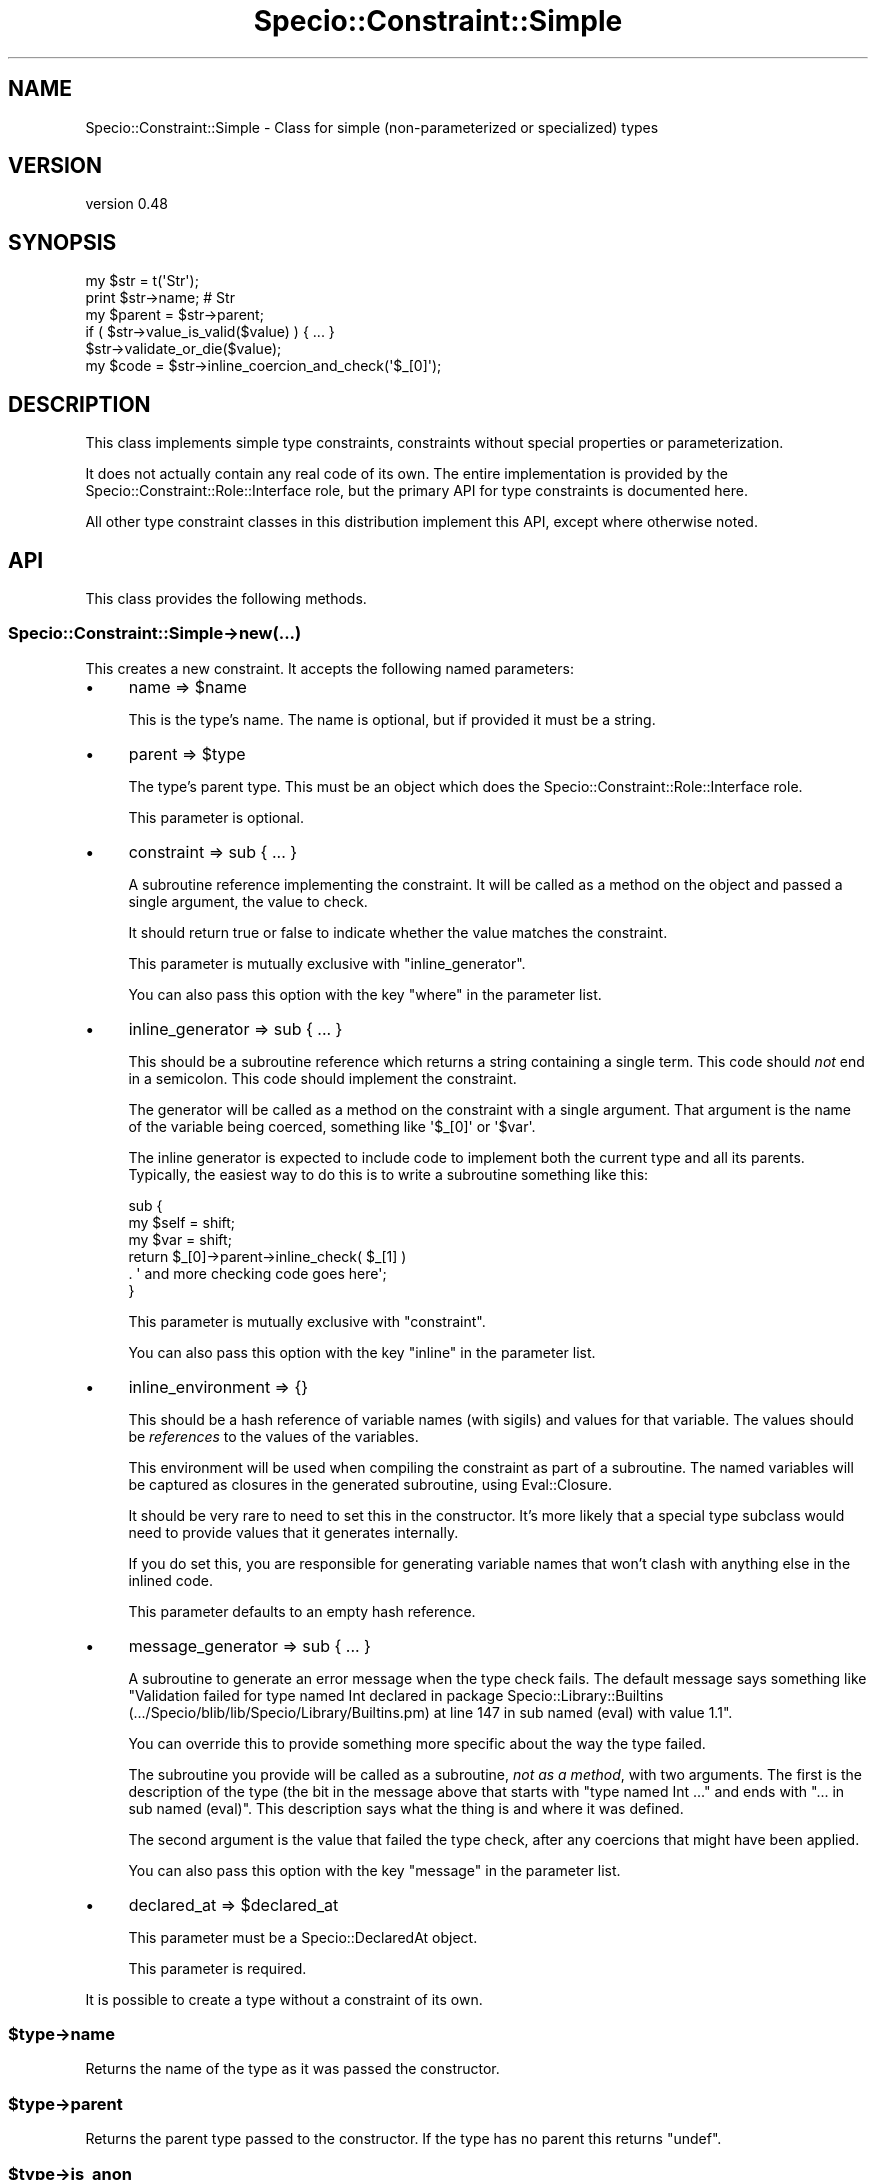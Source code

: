 .\" -*- mode: troff; coding: utf-8 -*-
.\" Automatically generated by Pod::Man 5.01 (Pod::Simple 3.43)
.\"
.\" Standard preamble:
.\" ========================================================================
.de Sp \" Vertical space (when we can't use .PP)
.if t .sp .5v
.if n .sp
..
.de Vb \" Begin verbatim text
.ft CW
.nf
.ne \\$1
..
.de Ve \" End verbatim text
.ft R
.fi
..
.\" \*(C` and \*(C' are quotes in nroff, nothing in troff, for use with C<>.
.ie n \{\
.    ds C` ""
.    ds C' ""
'br\}
.el\{\
.    ds C`
.    ds C'
'br\}
.\"
.\" Escape single quotes in literal strings from groff's Unicode transform.
.ie \n(.g .ds Aq \(aq
.el       .ds Aq '
.\"
.\" If the F register is >0, we'll generate index entries on stderr for
.\" titles (.TH), headers (.SH), subsections (.SS), items (.Ip), and index
.\" entries marked with X<> in POD.  Of course, you'll have to process the
.\" output yourself in some meaningful fashion.
.\"
.\" Avoid warning from groff about undefined register 'F'.
.de IX
..
.nr rF 0
.if \n(.g .if rF .nr rF 1
.if (\n(rF:(\n(.g==0)) \{\
.    if \nF \{\
.        de IX
.        tm Index:\\$1\t\\n%\t"\\$2"
..
.        if !\nF==2 \{\
.            nr % 0
.            nr F 2
.        \}
.    \}
.\}
.rr rF
.\" ========================================================================
.\"
.IX Title "Specio::Constraint::Simple 3"
.TH Specio::Constraint::Simple 3 2022-06-11 "perl v5.38.2" "User Contributed Perl Documentation"
.\" For nroff, turn off justification.  Always turn off hyphenation; it makes
.\" way too many mistakes in technical documents.
.if n .ad l
.nh
.SH NAME
Specio::Constraint::Simple \- Class for simple (non\-parameterized or specialized) types
.SH VERSION
.IX Header "VERSION"
version 0.48
.SH SYNOPSIS
.IX Header "SYNOPSIS"
.Vb 1
\&    my $str = t(\*(AqStr\*(Aq);
\&
\&    print $str\->name; # Str
\&
\&    my $parent = $str\->parent;
\&
\&    if ( $str\->value_is_valid($value) ) { ... }
\&
\&    $str\->validate_or_die($value);
\&
\&    my $code = $str\->inline_coercion_and_check(\*(Aq$_[0]\*(Aq);
.Ve
.SH DESCRIPTION
.IX Header "DESCRIPTION"
This class implements simple type constraints, constraints without special
properties or parameterization.
.PP
It does not actually contain any real code of its own. The entire
implementation is provided by the Specio::Constraint::Role::Interface role,
but the primary API for type constraints is documented here.
.PP
All other type constraint classes in this distribution implement this API,
except where otherwise noted.
.SH API
.IX Header "API"
This class provides the following methods.
.SS Specio::Constraint::Simple\->new(...)
.IX Subsection "Specio::Constraint::Simple->new(...)"
This creates a new constraint. It accepts the following named parameters:
.IP \(bu 4
name => \f(CW$name\fR
.Sp
This is the type's name. The name is optional, but if provided it must be a
string.
.IP \(bu 4
parent => \f(CW$type\fR
.Sp
The type's parent type. This must be an object which does the
Specio::Constraint::Role::Interface role.
.Sp
This parameter is optional.
.IP \(bu 4
constraint => sub { ... }
.Sp
A subroutine reference implementing the constraint. It will be called as a
method on the object and passed a single argument, the value to check.
.Sp
It should return true or false to indicate whether the value matches the
constraint.
.Sp
This parameter is mutually exclusive with \f(CW\*(C`inline_generator\*(C'\fR.
.Sp
You can also pass this option with the key \f(CW\*(C`where\*(C'\fR in the parameter list.
.IP \(bu 4
inline_generator => sub { ... }
.Sp
This should be a subroutine reference which returns a string containing a
single term. This code should \fInot\fR end in a semicolon. This code should
implement the constraint.
.Sp
The generator will be called as a method on the constraint with a single
argument. That argument is the name of the variable being coerced, something
like \f(CW\*(Aq$_[0]\*(Aq\fR or \f(CW\*(Aq$var\*(Aq\fR.
.Sp
The inline generator is expected to include code to implement both the current
type and all its parents. Typically, the easiest way to do this is to write a
subroutine something like this:
.Sp
.Vb 3
\&  sub {
\&      my $self = shift;
\&      my $var  = shift;
\&
\&      return $_[0]\->parent\->inline_check( $_[1] )
\&          . \*(Aq and more checking code goes here\*(Aq;
\&  }
.Ve
.Sp
This parameter is mutually exclusive with \f(CW\*(C`constraint\*(C'\fR.
.Sp
You can also pass this option with the key \f(CW\*(C`inline\*(C'\fR in the parameter list.
.IP \(bu 4
inline_environment => {}
.Sp
This should be a hash reference of variable names (with sigils) and values for
that variable. The values should be \fIreferences\fR to the values of the
variables.
.Sp
This environment will be used when compiling the constraint as part of a
subroutine. The named variables will be captured as closures in the generated
subroutine, using Eval::Closure.
.Sp
It should be very rare to need to set this in the constructor. It's more likely
that a special type subclass would need to provide values that it generates
internally.
.Sp
If you do set this, you are responsible for generating variable names that
won't clash with anything else in the inlined code.
.Sp
This parameter defaults to an empty hash reference.
.IP \(bu 4
message_generator => sub { ... }
.Sp
A subroutine to generate an error message when the type check fails. The
default message says something like "Validation failed for type named Int
declared in package Specio::Library::Builtins
(.../Specio/blib/lib/Specio/Library/Builtins.pm) at line 147 in sub named
(eval) with value 1.1".
.Sp
You can override this to provide something more specific about the way the type
failed.
.Sp
The subroutine you provide will be called as a subroutine, \fInot as a method\fR,
with two arguments. The first is the description of the type (the bit in the
message above that starts with "type named Int ..." and ends with "... in sub
named (eval)". This description says what the thing is and where it was
defined.
.Sp
The second argument is the value that failed the type check, after any
coercions that might have been applied.
.Sp
You can also pass this option with the key \f(CW\*(C`message\*(C'\fR in the parameter list.
.IP \(bu 4
declared_at => \f(CW$declared_at\fR
.Sp
This parameter must be a Specio::DeclaredAt object.
.Sp
This parameter is required.
.PP
It is possible to create a type without a constraint of its own.
.ie n .SS $type\->name
.el .SS \f(CW$type\fP\->name
.IX Subsection "$type->name"
Returns the name of the type as it was passed the constructor.
.ie n .SS $type\->parent
.el .SS \f(CW$type\fP\->parent
.IX Subsection "$type->parent"
Returns the parent type passed to the constructor. If the type has no parent
this returns \f(CW\*(C`undef\*(C'\fR.
.ie n .SS $type\->is_anon
.el .SS \f(CW$type\fP\->is_anon
.IX Subsection "$type->is_anon"
Returns false for named types, true otherwise.
.ie n .SS $type\->is_a_type_of($other_type)
.el .SS \f(CW$type\fP\->is_a_type_of($other_type)
.IX Subsection "$type->is_a_type_of($other_type)"
Given a type object, this returns true if the type this method is called on is
a descendant of that type or is that type.
.ie n .SS $type\->is_same_type_as($other_type)
.el .SS \f(CW$type\fP\->is_same_type_as($other_type)
.IX Subsection "$type->is_same_type_as($other_type)"
Given a type object, this returns true if the type this method is called on is
the same as that type.
.ie n .SS $type\->coercions
.el .SS \f(CW$type\fP\->coercions
.IX Subsection "$type->coercions"
Returns a list of Specio::Coercion objects which belong to this constraint.
.ie n .SS $type\->coercion_from_type($name)
.el .SS \f(CW$type\fP\->coercion_from_type($name)
.IX Subsection "$type->coercion_from_type($name)"
Given a type name, this method returns a Specio::Coercion object which
coerces from that type, if such a coercion exists.
.ie n .SS $type\->validate_or_die($value)
.el .SS \f(CW$type\fP\->validate_or_die($value)
.IX Subsection "$type->validate_or_die($value)"
This method does nothing if the value is valid. If it is not, it throws a
Specio::Exception.
.ie n .SS $type\->value_is_valid($value)
.el .SS \f(CW$type\fP\->value_is_valid($value)
.IX Subsection "$type->value_is_valid($value)"
Returns true or false depending on whether the \f(CW$value\fR passes the type
constraint.
.ie n .SS $type\->has_real_constraint
.el .SS \f(CW$type\fP\->has_real_constraint
.IX Subsection "$type->has_real_constraint"
This returns true if the type was created with a \f(CW\*(C`constraint\*(C'\fR or
\&\f(CW\*(C`inline_generator\*(C'\fR parameter. This is used internally to skip type checks for
types that don't actually implement a constraint.
.ie n .SS $type\->description
.el .SS \f(CW$type\fP\->description
.IX Subsection "$type->description"
This returns a string describing the type. This includes the type's name and
where it was declared, so you end up with something like \f(CW\*(Aqtype named Foo
declared in package My::Lib (lib/My/Lib.pm) at line 42\*(Aq\fR. If the type is
anonymous the name will be "anonymous type".
.ie n .SS $type\->id
.el .SS \f(CW$type\fP\->id
.IX Subsection "$type->id"
This is a unique id for the type as a string. This is useful if you need to
make a hash key based on a type, for example. This should be treated as an
essentially arbitrary and opaque string, and could change at any time in the
future. If you want something human-readable, use the \f(CW\*(C`$type\->description\*(C'\fR
method.
.ie n .SS $type\->add_coercion($coercion)
.el .SS \f(CW$type\fP\->add_coercion($coercion)
.IX Subsection "$type->add_coercion($coercion)"
This adds a new Specio::Coercion to the type. If the type already has a
coercion from the same type as the new coercion, it will throw an error.
.ie n .SS $type\->has_coercion_from_type($other_type)
.el .SS \f(CW$type\fP\->has_coercion_from_type($other_type)
.IX Subsection "$type->has_coercion_from_type($other_type)"
This method returns true if the type can coerce from the other type.
.ie n .SS $type\->coerce_value($value)
.el .SS \f(CW$type\fP\->coerce_value($value)
.IX Subsection "$type->coerce_value($value)"
This attempts to coerce a value into a new value that matches the type. It
checks all of the type's coercions. If it finds one which has a "from" type
that accepts the value, it runs the coercion and returns the new value.
.PP
If it cannot find a matching coercion it returns the original value.
.ie n .SS $type\->inline_coercion_and_check($var)
.el .SS \f(CW$type\fP\->inline_coercion_and_check($var)
.IX Subsection "$type->inline_coercion_and_check($var)"
Given a variable name, this returns a string of code and an environment hash
that implements all of the type's coercions as well as the type check itself.
.PP
This will throw an exception unless both the type and all of its coercions are
inlinable.
.PP
The generated code will throw a Specio::Exception if the type constraint
fails. If the constraint passes, then the generated code returns the (possibly
coerced) value.
.PP
The return value is a two-element list. The first element is the code. The
second is a hash reference containing variables which need to be in scope for
the code to work. This is intended to be passed to Eval::Closure's
\&\f(CW\*(C`eval_closure\*(C'\fR subroutine.
.PP
The returned code is a single \f(CW\*(C`do { }\*(C'\fR block without a terminating semicolon.
.ie n .SS $type\->inline_assert($var)
.el .SS \f(CW$type\fP\->inline_assert($var)
.IX Subsection "$type->inline_assert($var)"
Given a variable name, this generates code that implements the constraint and
throws an exception if the variable does not pass the constraint.
.PP
The return value is a two-element list. The first element is the code. The
second is a hash reference containing variables which need to be in scope for
the code to work. This is intended to be passed to Eval::Closure's
\&\f(CW\*(C`eval_closure\*(C'\fR subroutine.
.ie n .SS $type\->inline_check($var)
.el .SS \f(CW$type\fP\->inline_check($var)
.IX Subsection "$type->inline_check($var)"
Given a variable name, this returns a string of code that implements the
constraint. If the type is not inlinable, this method throws an error.
.ie n .SS $type\->inline_coercion($var)
.el .SS \f(CW$type\fP\->inline_coercion($var)
.IX Subsection "$type->inline_coercion($var)"
Given a variable name, this returns a string of code and an environment hash
that implements all of the type's coercions. \fIIt does not check that the
resulting value is valid.\fR
.PP
This will throw an exception unless all of the type's coercions are inlinable.
.PP
The return value is a two-element list. The first element is the code. The
second is a hash reference containing variables which need to be in scope for
the code to work. This is intended to be passed to Eval::Closure's
\&\f(CW\*(C`eval_closure\*(C'\fR subroutine.
.PP
The returned code is a single \f(CW\*(C`do { }\*(C'\fR block without a terminating semicolon.
.ie n .SS $type\->\fBinline_environment()\fP
.el .SS \f(CW$type\fP\->\fBinline_environment()\fP
.IX Subsection "$type->inline_environment()"
This returns a hash defining the variables that need to be closed over when
inlining the type. The keys are full variable names like \f(CW\*(Aq$foo\*(Aq\fR or
\&\f(CW\*(Aq@bar\*(Aq\fR. The values are \fIreferences\fR to a variable of the matching type.
.ie n .SS $type\->coercion_sub
.el .SS \f(CW$type\fP\->coercion_sub
.IX Subsection "$type->coercion_sub"
This method returns a sub ref that takes a single argument and applied all
relevant coercions to it. This sub ref will use Sub::Quote if all the type's
coercions are inlinable.
.PP
This method exists primarily for the benefit of Moo.
.SH OVERLOADING
.IX Header "OVERLOADING"
All constraints implement the following overloads:
.SS "Subroutine De-referencing"
.IX Subsection "Subroutine De-referencing"
This is done for the benefit of Moo. The returned subroutine uses
Sub::Quote if the type constraint is inlinable.
.SS Stringification
.IX Subsection "Stringification"
For non-anonymous types, this will be the type's name. For anonymous types, a
string like "_\|_ANON_\|_(Str)" is generated. However, this string should not be
expected to be stable across releases, so don't use it for things like equality
checks!
.SS Boolification
.IX Subsection "Boolification"
This always returns true.
.SS "String Equality (eq)"
.IX Subsection "String Equality (eq)"
This calls \f(CW\*(C`$type\->is_same_type_as($other)\*(C'\fR to compare the two types.
.SH ROLES
.IX Header "ROLES"
This role does the Specio::Constraint::Role::Interface and
Specio::Role::Inlinable roles.
.SH SUPPORT
.IX Header "SUPPORT"
Bugs may be submitted at <https://github.com/houseabsolute/Specio/issues>.
.SH SOURCE
.IX Header "SOURCE"
The source code repository for Specio can be found at <https://github.com/houseabsolute/Specio>.
.SH AUTHOR
.IX Header "AUTHOR"
Dave Rolsky <autarch@urth.org>
.SH "COPYRIGHT AND LICENSE"
.IX Header "COPYRIGHT AND LICENSE"
This software is Copyright (c) 2012 \- 2022 by Dave Rolsky.
.PP
This is free software, licensed under:
.PP
.Vb 1
\&  The Artistic License 2.0 (GPL Compatible)
.Ve
.PP
The full text of the license can be found in the
\&\fILICENSE\fR file included with this distribution.
